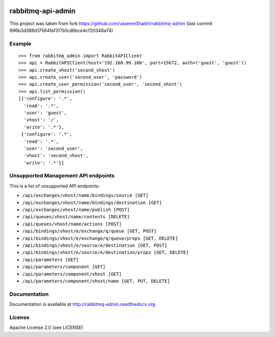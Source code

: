 .. image:: https://travis-ci.org/ambitioninc/rabbitmq-admin.svg?branch=master
    :target: https://travis-ci.org/ambitioninc/rabbitmq-admin

.. image:: https://coveralls.io/repos/ambitioninc/rabbitmq-admin/badge.png?branch=master
    :target: https://coveralls.io/r/ambitioninc/rabbitmq-admin?branch=master


rabbitmq-api-admin
==================
This project was taken from fork https://github.com/vaseemShaikh/rabbitmq-admin
(last commit 996b3d386d17564faf317b1cd6bce4cf20348a74)


Example
-------
::

    >>> from rabbitmq_admin import RabbitAPIClient
    >>> api = RabbitAPIClient(host='192.168.99.100', port=15672, auth=('guest', 'guest'))
    >>> api.create_vhost('second_vhost')
    >>> api.create_user('second_user', 'password')
    >>> api.create_user_permission('second_user', 'second_vhost')
    >>> api.list_permission()
    [{'configure': '.*',
      'read': '.*',
      'user': 'guest',
      'vhost': '/',
      'write': '.*'},
     {'configure': '.*',
      'read': '.*',
      'user': 'second_user',
      'vhost': 'second_vhost',
      'write': '.*'}]

Unsupported Management API endpoints
------------------------------------
This is a list of unsupported API endpoints:

- ``/api/exchanges/vhost/name/bindings/source [GET]``
- ``/api/exchanges/vhost/name/bindings/destination [GET]``
- ``/api/exchanges/vhost/name/publish [POST]``
- ``/api/queues/vhost/name/contents [DELETE]``
- ``/api/queues/vhost/name/actions [POST]``
- ``/api/bindings/vhost/e/exchange/q/queue [GET, POST]``
- ``/api/bindings/vhost/e/exchange/q/queue/props [GET, DELETE]``
- ``/api/bindings/vhost/e/source/e/destination [GET, POST]``
- ``/api/bindings/vhost/e/source/e/destination/props [GET, DELETE]``
- ``/api/parameters [GET]``
- ``/api/parameters/component [GET]``
- ``/api/parameters/component/vhost [GET]``
- ``/api/parameters/component/vhost/name [GET, PUT, DELETE]``


Documentation
-------------
Documentation is available at http://rabbitmq-admin.readthedocs.org

License
-------
Apache License 2.0 (see LICENSE)
